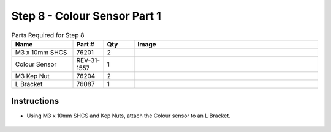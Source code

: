 Step 8 - Colour Sensor Part 1
=============================

.. list-table:: Parts Required for Step 8
        :widths: 50 25 25 150
        :header-rows: 1
        :align: center

        * - Name
          - Part #
          - Qty
          - Image
        * - M3 x 10mm SHCS
          - 76201
          - 2
          - .. image:: ../../Basic-Bot/Chassis/images/bom/m3-10-shcs.png
              :align: center
              :width: 10%
        * - Colour Sensor
          - REV-31-1557
          - 1
          - .. image:: ../../Basic-Bot/Chassis/images/bom/colour-sensor.png
              :align: center
              :width: 15%
        * - M3 Kep Nut
          - 76204
          - 2
          - .. image:: ../../Basic-Bot/Chassis/images/bom/m3-kep-nut.png
              :align: center
              :width: 10%
        * - L Bracket
          - 76087
          - 1
          - .. image:: ../../Basic-Bot/Chassis/images/bom/l-bracket.png
              :align: center
              :width: 20%


Instructions
------------

- Using M3 x 10mm SHCS and Kep Nuts, attach the Colour sensor to an L Bracket.

.. figure:: images/CampBotV2_View11.png
    :align: center
    :width: 30%